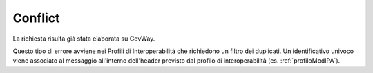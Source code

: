 .. _errori_409_Conflict:

Conflict
--------

La richiesta risulta già stata elaborata su GovWay.

Questo tipo di errore avviene nei Profili di Interoperabilità che richiedono un filtro dei duplicati. Un identificativo univoco viene associato al messaggio all'interno dell'header previsto dal profilo di interoperabilità (es. :ref:`profiloModIPA`).
